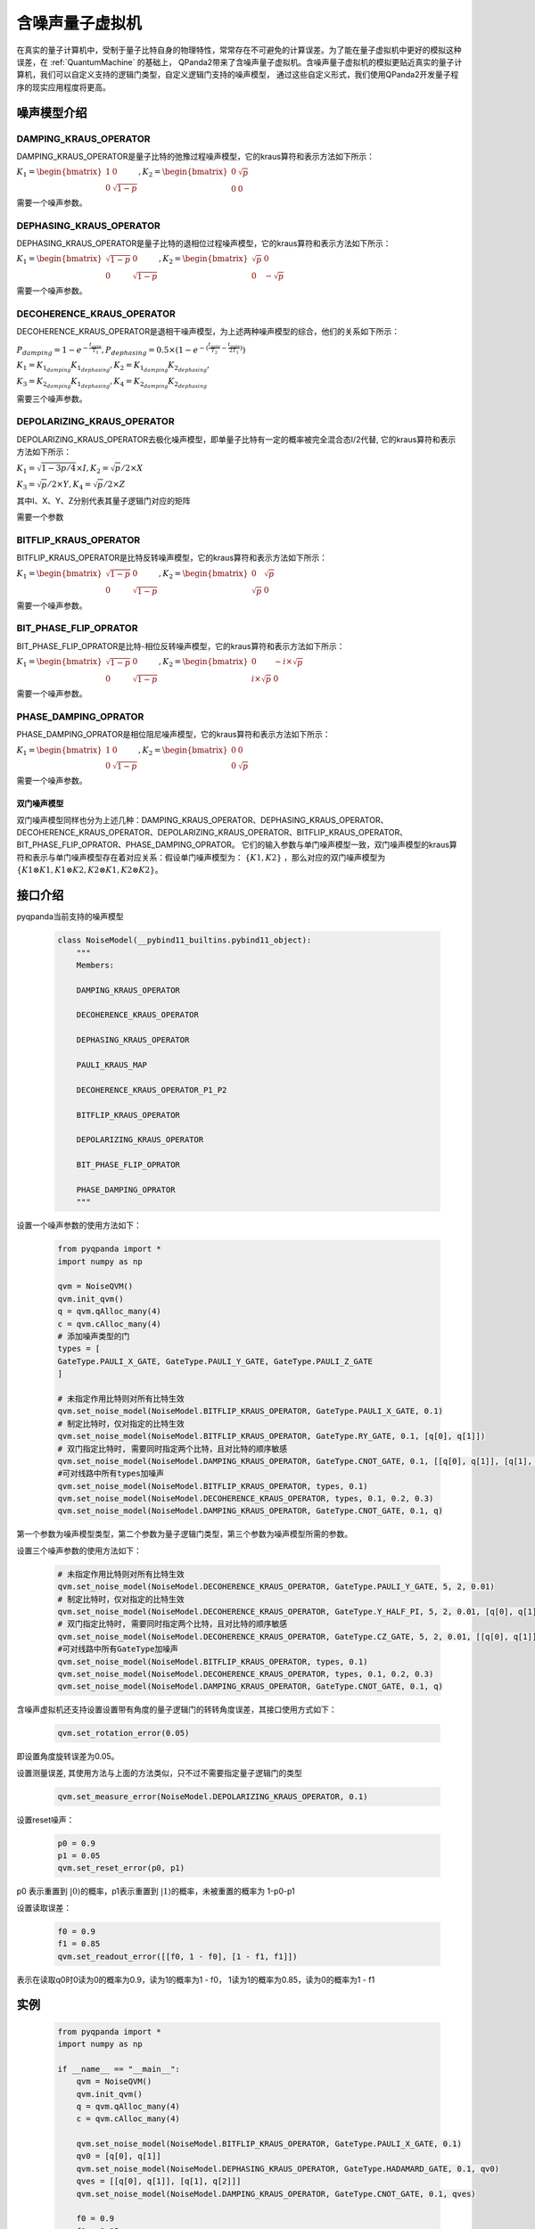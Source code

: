 .. _NoiseQVM:

含噪声量子虚拟机
===================

在真实的量子计算机中，受制于量子比特自身的物理特性，常常存在不可避免的计算误差。为了能在量子虚拟机中更好的模拟这种误差，在 :ref:`QuantumMachine` 的基础上，
QPanda2带来了含噪声量子虚拟机。含噪声量子虚拟机的模拟更贴近真实的量子计算机，我们可以自定义支持的逻辑门类型，自定义逻辑门支持的噪声模型，
通过这些自定义形式，我们使用QPanda2开发量子程序的现实应用程度将更高。

噪声模型介绍
--------------------------------------

DAMPING_KRAUS_OPERATOR
~~~~~~~~~~~~~~~~~~~~~~~~~~~~~~

DAMPING_KRAUS_OPERATOR是量子比特的弛豫过程噪声模型，它的kraus算符和表示方法如下所示：

:math:`K_1 = \begin{bmatrix} 1 & 0 \\ 0 & \sqrt{1 - p} \end{bmatrix},   K_2 = \begin{bmatrix} 0 & \sqrt{p} \\ 0 & 0 \end{bmatrix}`

需要一个噪声参数。

DEPHASING_KRAUS_OPERATOR
~~~~~~~~~~~~~~~~~~~~~~~~~~~~~~

DEPHASING_KRAUS_OPERATOR是量子比特的退相位过程噪声模型，它的kraus算符和表示方法如下所示：

:math:`K_1 = \begin{bmatrix} \sqrt{1 - p} & 0 \\ 0 & \sqrt{1 - p} \end{bmatrix},   K_2 = \begin{bmatrix} \sqrt{p} & 0 \\ 0 & -\sqrt{p} \end{bmatrix}`

需要一个噪声参数。

DECOHERENCE_KRAUS_OPERATOR
~~~~~~~~~~~~~~~~~~~~~~~~~~~~~~~~~~~~~

DECOHERENCE_KRAUS_OPERATOR是退相干噪声模型，为上述两种噪声模型的综合，他们的关系如下所示：

:math:`P_{damping} = 1 - e^{-\frac{t_{gate}}{T_1}}, P_{dephasing} = 0.5 \times (1 - e^{-(\frac{t_{gate}}{T_2} - \frac{t_{gate}}{2T_1})})`

:math:`K_1 = K_{1_{damping}}K_{1_{dephasing}}, K_2 = K_{1_{damping}}K_{2_{dephasing}},`

:math:`K_3 = K_{2_{damping}}K_{1_{dephasing}}, K_4 = K_{2_{damping}}K_{2_{dephasing}}`

需要三个噪声参数。

DEPOLARIZING_KRAUS_OPERATOR
~~~~~~~~~~~~~~~~~~~~~~~~~~~~~~~

DEPOLARIZING_KRAUS_OPERATOR去极化噪声模型，即单量子比特有一定的概率被完全混合态I/2代替, 它的kraus算符和表示方法如下所示：

:math:`K_1 = \sqrt{1 - 3p/4} × I, K_2 = \sqrt{p}/2 × X` 

:math:`K_3 = \sqrt{p}/2 × Y, K_4 = \sqrt{p}/2 × Z`

其中I、X、Y、Z分别代表其量子逻辑门对应的矩阵

需要一个参数

BITFLIP_KRAUS_OPERATOR
~~~~~~~~~~~~~~~~~~~~~~~~~~~~~~

BITFLIP_KRAUS_OPERATOR是比特反转噪声模型，它的kraus算符和表示方法如下所示：

:math:`K_1 = \begin{bmatrix} \sqrt{1 - p} & 0 \\ 0 & \sqrt{1 - p} \end{bmatrix}, K_2 = \begin{bmatrix} 0 & \sqrt{p} \\ \sqrt{p} & 0 \end{bmatrix}`

需要一个噪声参数。

BIT_PHASE_FLIP_OPRATOR
~~~~~~~~~~~~~~~~~~~~~~~~~~~~~~

BIT_PHASE_FLIP_OPRATOR是比特-相位反转噪声模型，它的kraus算符和表示方法如下所示：

:math:`K_1 = \begin{bmatrix} \sqrt{1 - p} & 0 \\ 0 & \sqrt{1 - p} \end{bmatrix}, K_2 = \begin{bmatrix} 0 & -i \times \sqrt{p} \\ i \times \sqrt{p} & 0 \end{bmatrix}`

需要一个噪声参数。

PHASE_DAMPING_OPRATOR
~~~~~~~~~~~~~~~~~~~~~~~~~~~~~~

PHASE_DAMPING_OPRATOR是相位阻尼噪声模型，它的kraus算符和表示方法如下所示：

:math:`K_1 = \begin{bmatrix} 1 & 0 \\ 0 & \sqrt{1 - p} \end{bmatrix}, K_2 = \begin{bmatrix} 0 & 0 \\ 0 & \sqrt{p} \end{bmatrix}`

需要一个噪声参数。

双门噪声模型
>>>>>>>>>>>>>>

双门噪声模型同样也分为上述几种：DAMPING_KRAUS_OPERATOR、DEPHASING_KRAUS_OPERATOR、DECOHERENCE_KRAUS_OPERATOR、DEPOLARIZING_KRAUS_OPERATOR、BITFLIP_KRAUS_OPERATOR、BIT_PHASE_FLIP_OPRATOR、PHASE_DAMPING_OPRATOR。
它们的输入参数与单门噪声模型一致，双门噪声模型的kraus算符和表示与单门噪声模型存在着对应关系：假设单门噪声模型为： :math:`\{ K1, K2 \}` ，那么对应的双门噪声模型为
:math:`\{K1\otimes K1, K1\otimes K2, K2\otimes K1, K2\otimes K2\}`。


接口介绍
------------

pyqpanda当前支持的噪声模型

    .. code-block:: CMakeLists

        class NoiseModel(__pybind11_builtins.pybind11_object):
            """
            Members:
            
            DAMPING_KRAUS_OPERATOR
            
            DECOHERENCE_KRAUS_OPERATOR
            
            DEPHASING_KRAUS_OPERATOR
            
            PAULI_KRAUS_MAP
            
            DECOHERENCE_KRAUS_OPERATOR_P1_P2
            
            BITFLIP_KRAUS_OPERATOR
            
            DEPOLARIZING_KRAUS_OPERATOR
            
            BIT_PHASE_FLIP_OPRATOR
            
            PHASE_DAMPING_OPRATOR
            """

设置一个噪声参数的使用方法如下：

    .. code-block:: python

        from pyqpanda import *
        import numpy as np

        qvm = NoiseQVM()
        qvm.init_qvm()
        q = qvm.qAlloc_many(4)
        c = qvm.cAlloc_many(4)
        # 添加噪声类型的门
        types = [
        GateType.PAULI_X_GATE, GateType.PAULI_Y_GATE, GateType.PAULI_Z_GATE
        ]

        # 未指定作用比特则对所有比特生效
        qvm.set_noise_model(NoiseModel.BITFLIP_KRAUS_OPERATOR, GateType.PAULI_X_GATE, 0.1)
        # 制定比特时，仅对指定的比特生效
        qvm.set_noise_model(NoiseModel.BITFLIP_KRAUS_OPERATOR, GateType.RY_GATE, 0.1, [q[0], q[1]])
        # 双门指定比特时, 需要同时指定两个比特，且对比特的顺序敏感
        qvm.set_noise_model(NoiseModel.DAMPING_KRAUS_OPERATOR, GateType.CNOT_GATE, 0.1, [[q[0], q[1]], [q[1], q[2]]])
        #可对线路中所有types加噪声
        qvm.set_noise_model(NoiseModel.BITFLIP_KRAUS_OPERATOR, types, 0.1)
        qvm.set_noise_model(NoiseModel.DECOHERENCE_KRAUS_OPERATOR, types, 0.1, 0.2, 0.3)
        qvm.set_noise_model(NoiseModel.DAMPING_KRAUS_OPERATOR, GateType.CNOT_GATE, 0.1, q)

第一个参数为噪声模型类型，第二个参数为量子逻辑门类型，第三个参数为噪声模型所需的参数。

设置三个噪声参数的使用方法如下：

    .. code-block:: python

        # 未指定作用比特则对所有比特生效
        qvm.set_noise_model(NoiseModel.DECOHERENCE_KRAUS_OPERATOR, GateType.PAULI_Y_GATE, 5, 2, 0.01)
        # 制定比特时，仅对指定的比特生效
        qvm.set_noise_model(NoiseModel.DECOHERENCE_KRAUS_OPERATOR, GateType.Y_HALF_PI, 5, 2, 0.01, [q[0], q[1]])
        # 双门指定比特时, 需要同时指定两个比特，且对比特的顺序敏感
        qvm.set_noise_model(NoiseModel.DECOHERENCE_KRAUS_OPERATOR, GateType.CZ_GATE, 5, 2, 0.01, [[q[0], q[1]], [q[1], q[0]]])
        #可对线路中所有GateType加噪声
        qvm.set_noise_model(NoiseModel.BITFLIP_KRAUS_OPERATOR, types, 0.1)
        qvm.set_noise_model(NoiseModel.DECOHERENCE_KRAUS_OPERATOR, types, 0.1, 0.2, 0.3)
        qvm.set_noise_model(NoiseModel.DAMPING_KRAUS_OPERATOR, GateType.CNOT_GATE, 0.1, q)

含噪声虚拟机还支持设置设置带有角度的量子逻辑门的转转角度误差，其接口使用方式如下：

    .. code-block:: python

        qvm.set_rotation_error(0.05)

即设置角度旋转误差为0.05。

设置测量误差, 其使用方法与上面的方法类似，只不过不需要指定量子逻辑门的类型

    .. code-block:: python

        qvm.set_measure_error(NoiseModel.DEPOLARIZING_KRAUS_OPERATOR, 0.1)   

设置reset噪声：

    .. code-block:: python

        p0 = 0.9
        p1 = 0.05
        qvm.set_reset_error(p0, p1)  
    
p0 表示重置到 :math:`\left|0\right\rangle`\ 的概率，p1表示重置到 :math:`\left|1\right\rangle`\ 的概率，未被重置的概率为 1-p0-p1

设置读取误差：

    .. code-block:: python

        f0 = 0.9
        f1 = 0.85
        qvm.set_readout_error([[f0, 1 - f0], [1 - f1, f1]])

表示在读取q0时0读为0的概率为0.9，读为1的概率为1 - f0，
1读为1的概率为0.85，读为0的概率为1 - f1

实例
------------

    .. code-block:: python

        from pyqpanda import *
        import numpy as np

        if __name__ == "__main__":
            qvm = NoiseQVM()
            qvm.init_qvm()
            q = qvm.qAlloc_many(4)
            c = qvm.cAlloc_many(4)

            qvm.set_noise_model(NoiseModel.BITFLIP_KRAUS_OPERATOR, GateType.PAULI_X_GATE, 0.1)
            qv0 = [q[0], q[1]]
            qvm.set_noise_model(NoiseModel.DEPHASING_KRAUS_OPERATOR, GateType.HADAMARD_GATE, 0.1, qv0)
            qves = [[q[0], q[1]], [q[1], q[2]]]
            qvm.set_noise_model(NoiseModel.DAMPING_KRAUS_OPERATOR, GateType.CNOT_GATE, 0.1, qves)

            f0 = 0.9
            f1 = 0.85
            qvm.set_readout_error([[f0, 1 - f0], [1 - f1, f1]])
            qvm.set_rotation_error(0.05)

            prog = QProg()
            prog << X(q[0]) << H(q[0]) \
                 << CNOT(q[0], q[1]) \
                 << CNOT(q[1], q[2]) \
                 << CNOT(q[2], q[3]) \
                 << measure_all(q, c)

            result = qvm.run_with_configuration(prog, c, 1000)
            print(result)

运行结果：

    .. code-block:: python

        {'0000': 347, '0001': 55, '0010': 50, '0011': 43, '0100': 41, '0101': 18, '0110': 16, '0111': 34, '1000': 50, '1001': 18, '1010': 18, '1011': 37, '1100': 15, '1101': 49, '1110': 42, '1111': 167}
